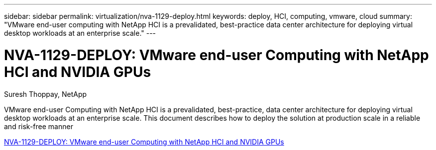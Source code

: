 ---
sidebar: sidebar
permalink: virtualization/nva-1129-deploy.html
keywords: deploy, HCI, computing, vmware, cloud
summary: "VMware end-user computing with NetApp HCI is a prevalidated, best-practice data center architecture for deploying virtual desktop workloads at an enterprise scale."
---

= NVA-1129-DEPLOY: VMware end-user Computing with NetApp HCI and NVIDIA GPUs
:hardbreaks:
:nofooter:
:icons: font
:linkattrs:
:imagesdir: ./../media/

Suresh Thoppay, NetApp

[.lead]
VMware end-user Computing with NetApp HCI is a prevalidated, best-practice, data center architecture for deploying virtual desktop workloads at an enterprise scale. This document describes how to deploy the solution at production scale in a reliable and risk-free manner

link:https://www.netapp.com/pdf.html?item=/media/7124-nva-1129-deploy.pdf[NVA-1129-DEPLOY: VMware end-user Computing with NetApp HCI and NVIDIA GPUs^] 

// 2023 Mar 29, clean-up